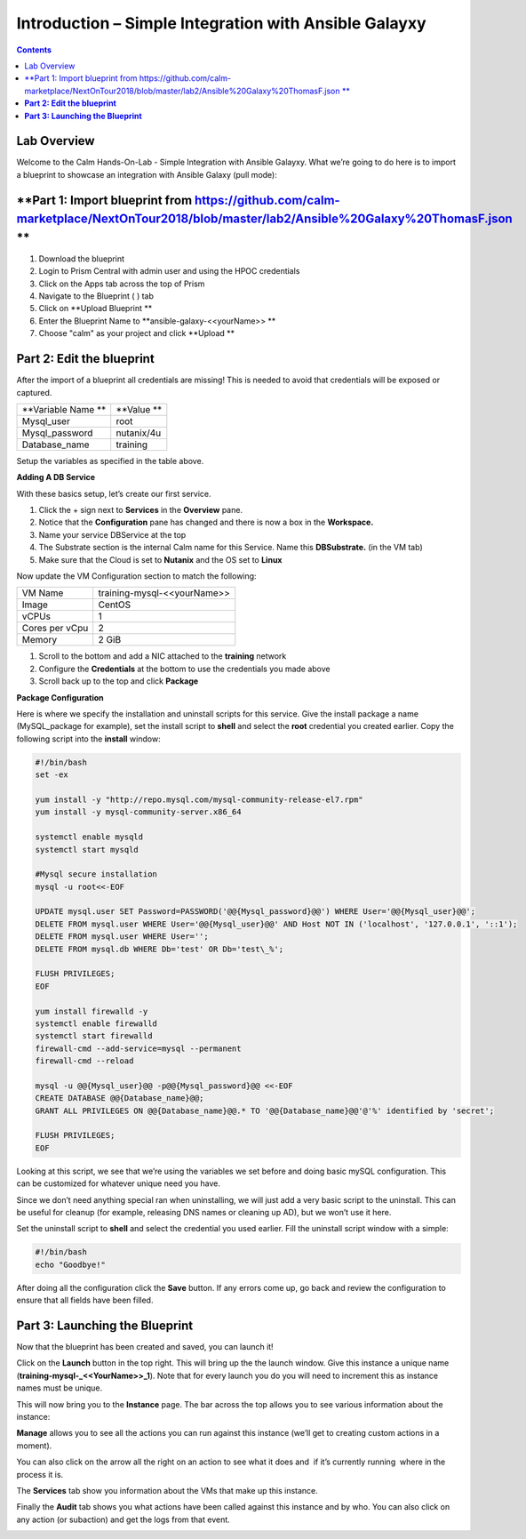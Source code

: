 **********************************************************
**Introduction – Simple Integration with Ansible Galayxy**
**********************************************************

.. contents::

Lab Overview
************

Welcome to the Calm Hands-On-Lab - Simple Integration with Ansible Galayxy.
What we’re going to do here is to import a blueprint to showcase an integration
with Ansible Galaxy (pull mode):

**Part 1: Import blueprint from https://github.com/calm-marketplace/NextOnTour2018/blob/master/lab2/Ansible%20Galaxy%20ThomasF.json **
*****************************************

1. Download the blueprint

2. Login to Prism Central with admin user and using the HPOC credentials

3. Click on the Apps tab across the top of Prism

4. Navigate to the Blueprint ( |image2| ) tab

5. Click on **Upload Blueprint **

6. Enter the Blueprint Name to **ansible-galaxy-<<yourName>> **

7. Choose "calm" as your project and click **Upload **

**Part 2: Edit the blueprint**
**************************************

After the import of a blueprint all credentials are missing! This is needed to avoid that credentials will be exposed or captured.



|image17|

+----------------------+------------------------------------------------------+
| **Variable Name **   | **Value **                                           |
+----------------------+------------------------------------------------------+
| Mysql\_user          | root                                                 |
+----------------------+------------------------------------------------------+
| Mysql\_password      | nutanix/4u                                           |
+----------------------+------------------------------------------------------+
| Database\_name       | training                                             |
+----------------------+------------------------------------------------------+

Setup the variables as specified in the table above.

**Adding A DB Service**

With these basics setup, let’s create our first service.

1. Click the + sign next to **Services** in the **Overview** pane.

2. Notice that the **Configuration** pane has changed and there is now a
   box in the **Workspace.**

3. Name your service DBService at the top

4. The Substrate section is the internal Calm name for this Service.
   Name this **DBSubstrate.** (in the VM tab)

5. Make sure that the Cloud is set to **Nutanix** and the OS set to
   **Linux**

Now update the VM Configuration section to match the following:

+----------------------+------------------------------------------------------+
| VM Name              | training-mysql-<<yourName>>                          |
+----------------------+------------------------------------------------------+
| Image                | CentOS                                               |
+----------------------+------------------------------------------------------+
| vCPUs                | 1                                                    |
+----------------------+------------------------------------------------------+
| Cores per vCpu       | 2                                                    |
+----------------------+------------------------------------------------------+
| Memory               | 2 GiB                                                |
+----------------------+------------------------------------------------------+


1. Scroll to the bottom and add a NIC attached to the **training**
   network

2. Configure the **Credentials** at the bottom to use the credentials
   you made above

3. Scroll back up to the top and click **Package**

**Package Configuration**

Here is where we specify the installation and uninstall scripts for this
service. Give the install package a name (MySQL\_package for example),
set the install script to **shell** and select the **root** credential you created earlier. Copy
the following script into the **install** window:

.. code-block:: bash

   #!/bin/bash
   set -ex

   yum install -y "http://repo.mysql.com/mysql-community-release-el7.rpm"
   yum install -y mysql-community-server.x86_64

   systemctl enable mysqld
   systemctl start mysqld

   #Mysql secure installation
   mysql -u root<<-EOF

   UPDATE mysql.user SET Password=PASSWORD('@@{Mysql_password}@@') WHERE User='@@{Mysql_user}@@';
   DELETE FROM mysql.user WHERE User='@@{Mysql_user}@@' AND Host NOT IN ('localhost', '127.0.0.1', '::1');
   DELETE FROM mysql.user WHERE User='';
   DELETE FROM mysql.db WHERE Db='test' OR Db='test\_%';

   FLUSH PRIVILEGES;
   EOF

   yum install firewalld -y
   systemctl enable firewalld
   systemctl start firewalld
   firewall-cmd --add-service=mysql --permanent
   firewall-cmd --reload

   mysql -u @@{Mysql_user}@@ -p@@{Mysql_password}@@ <<-EOF
   CREATE DATABASE @@{Database_name}@@;
   GRANT ALL PRIVILEGES ON @@{Database_name}@@.* TO '@@{Database_name}@@'@'%' identified by 'secret';

   FLUSH PRIVILEGES;
   EOF


Looking at this script, we see that we’re using the variables we set
before and doing basic mySQL configuration. This can be customized for
whatever unique need you have.

Since we don’t need anything special ran when uninstalling, we will just
add a very basic script to the uninstall. This can be useful for cleanup
(for example, releasing DNS names or cleaning up AD), but we won’t use
it here.

Set the uninstall script to **shell** and select the credential you used
earlier. Fill the uninstall script window with a simple:

.. code-block:: bash

   #!/bin/bash
   echo "Goodbye!"

After doing all the configuration click the **Save** button. If any
errors come up, go back and review the configuration to ensure that all
fields have been filled.

**Part 3: Launching the Blueprint**
***********************************

Now that the blueprint has been created and saved, you can launch it!

Click on the **Launch** button in the top right. This will bring up the
the launch window. Give this instance a unique name
(**training-mysql-\_<<YourName>>\_1**). Note that for every launch you do you will
need to increment this as instance names must be unique.

This will now bring you to the **Instance** page. The bar across the top
allows you to see various information about the instance:

|image11|

**Manage** allows you to see all the actions you can run against this
instance (we’ll get to creating custom actions in a moment).

You can also click on the arrow all the right on an action to see what
it does and ­ if it’s currently running ­ where in the process it is.

|image12|

|image13|

The **Services** tab show you information about the VMs that make up
this instance.

Finally the **Audit** tab shows you what actions have been called
against this instance and by who. You can also click on any action (or
sub­action) and get the logs from that event.

|image14|

|image15|



.. |image1| image:: ./media/image2.png
   :width: 3.84792in
   :height: 4.45278in
.. |image2| image:: ./media/image3.png
   :width: 0.23611in
   :height: 0.23611in
.. |image3| image:: ./media/image4.png
   :width: 5.79314in
   :height: 3.93637in
.. |image4| image:: ./media/image5.png
   :width: 3.03690in
   :height: 3.84580in
.. |image5| image:: ./media/image6.png
   :width: 0.88889in
   :height: 0.22222in
.. |image6| image:: ./media/image7.png
   :width: 2.90364in
   :height: 3.25278in
.. |image7| image:: ./media/image8.png
   :width: 3.19237in
   :height: 3.35452in
.. |/Users/nathancox/Desktop/Screen Shot 2017-11-29 at 11.54.22 AM.png| image:: ./media/media/image9.png
   :width: 2.99372in
   :height: 3.22371in
.. |/Users/nathancox/Desktop/Screen Shot 2017-11-29 at 12.03.25 PM.png| image:: ./media/media/image10.png
   :width: 3.01458in
   :height: 5.12232in
.. |image11| image:: ./media/image12.png
   :width: 5.76458in
   :height: 1.57328in
.. |image12| image:: ./media/image13.png
   :width: 6.50000in
   :height: 1.52603in
.. |image13| image:: ./media/image14.png
   :width: 6.50000in
   :height: 3.04638in
.. |image14| image:: ./media/image15.png
   :width: 3.93125in
   :height: 3.18666in
.. |image15| image:: ./media/image16.png
   :width: 4.34792in
   :height: 3.60663in
.. |image17| image:: ./media/image17.png
   :width: 4.34792in
   :height: 3.60663in
